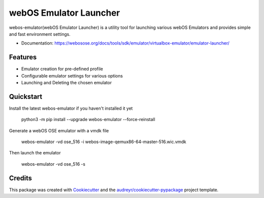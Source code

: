 =======================
webOS Emulator Launcher
=======================


.. image:: https://img.shields.io/pypi/v/webos-emulator.svg
        :target: https://pypi.python.org/pypi/webos-emulator


webos-emulator(webOS Emulator Launcher) is a utility tool for launching various webOS Emulators and provides simple and fast environment settings.

* Documentation: https://webosose.org/docs/tools/sdk/emulator/virtualbox-emulator/emulator-launcher/

Features
--------

* Emulator creation for pre-defined profile
* Configurable emulator settings for various options
* Launching and Deleting the chosen emulator

Quickstart
----------

Install the latest webos-emulator if you haven't installed it yet

    python3 -m pip install --upgrade webos-emulator --force-reinstall

Generate a webOS OSE emulator with a vmdk file

    webos-emulator -vd ose_516 -i webos-image-qemux86-64-master-516.wic.vmdk

Then launch the emulator

    webos-emulator -vd ose_516 -s



Credits
-------

This package was created with Cookiecutter_ and the `audreyr/cookiecutter-pypackage`_ project template.

.. _Cookiecutter: https://github.com/audreyr/cookiecutter
.. _`audreyr/cookiecutter-pypackage`: https://github.com/audreyr/cookiecutter-pypackage
